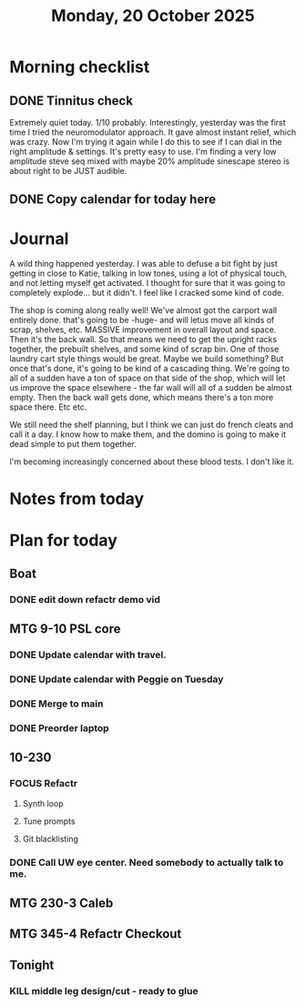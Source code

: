 #+title: Monday, 20 October 2025
* Morning checklist
** DONE Tinnitus check
CLOSED: [2025-10-20 Mon 08:02]
Extremely quiet today.  1/10 probably.  Interestingly, yesterday was the first time I tried the neuromodulator approach.  It gave almost instant relief, which was crazy.  Now I'm trying it again while I do this to see if I can dial in the right amplitude & settings.  It's pretty easy to use.  I'm finding a very low amplitude steve seq mixed with maybe 20% amplitude sinescape stereo is about right to be JUST audible.
** DONE Copy calendar for today here
CLOSED: [2025-10-20 Mon 08:04]
* Journal
A wild thing happened yesterday.  I was able to defuse a bit fight by just getting in close to Katie, talking in low tones, using a lot of physical touch, and not letting myself get activated.  I thought
for sure that it was going to completely explode... but it didn't.  I feel like I cracked some kind of code.

The shop is coming along really well!  We've almost got the carport wall entirely done.  that's going to be -huge- and will letus move all kinds of scrap, shelves, etc.  MASSIVE improvement in overall
layout and space.  Then it's the back wall.  So that means we need to get the upright racks together, the prebuilt shelves, and some kind of scrap bin.  One of those laundry cart style things would be
great.  Maybe we build something?  But once that's done, it's going to be kind of a cascading thing.  We're going to all of a sudden have a ton of space on that side of the shop, which will let us improve
the space elsewhere - the far wall will all of a sudden be almost empty.  Then the back wall gets done, which means there's a ton more space there.  Etc etc.

We still need the shelf planning, but I think we can just do french cleats and call it a day.  I know how to make them, and the domino is going to make it dead simple to put them together.

I'm becoming increasingly concerned about these blood tests.  I don't like it.

* Notes from today

* Plan for today
** Boat
*** DONE edit down refactr demo vid
CLOSED: [2025-10-20 Mon 09:18]
** MTG 9-10 PSL core
*** DONE Update calendar with travel.
CLOSED: [2025-10-20 Mon 09:20]
*** DONE Update calendar with Peggie on Tuesday
CLOSED: [2025-10-20 Mon 09:34]
*** DONE Merge to main
CLOSED: [2025-10-20 Mon 09:20]
*** DONE Preorder laptop
CLOSED: [2025-10-20 Mon 09:18]
** 10-230
*** FOCUS Refactr
**** Synth loop
**** Tune prompts
**** Git blacklisting
*** DONE Call UW eye center.  Need somebody to actually talk to me.
CLOSED: [2025-10-20 Mon 10:45]
** MTG 230-3 Caleb
** MTG 345-4 Refactr Checkout
** Tonight
***  KILL middle leg design/cut - ready to glue
CLOSED: [2025-10-20 Mon 07:59]
